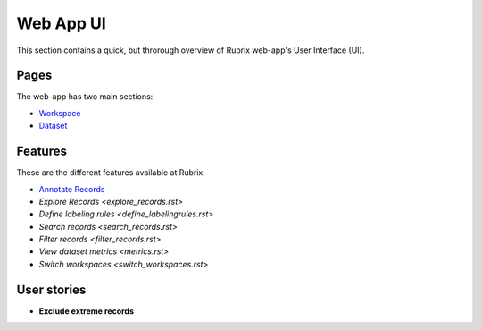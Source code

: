 .. _webapp_reference:

Web App UI
==========
This section contains a quick, but throrough overview of Rubrix web-app's User Interface (UI).


Pages
---------
The web-app has two main sections: 

- `Workspace <workspace.rst>`_\

- `Dataset <dataset_main.rst>`_\

Features
---------
These are the different features available at Rubrix:

- `Annotate Records <annotate_records.rst>`_\

- `Explore Records <explore_records.rst>`\

- `Define labeling rules <define_labelingrules.rst>`\

- `Search records <search_records.rst>`\

- `Filter records <filter_records.rst>`\

- `View dataset metrics <metrics.rst>`\

- `Switch workspaces <switch_workspaces.rst>`\

User stories
---------
- **Exclude extreme records**